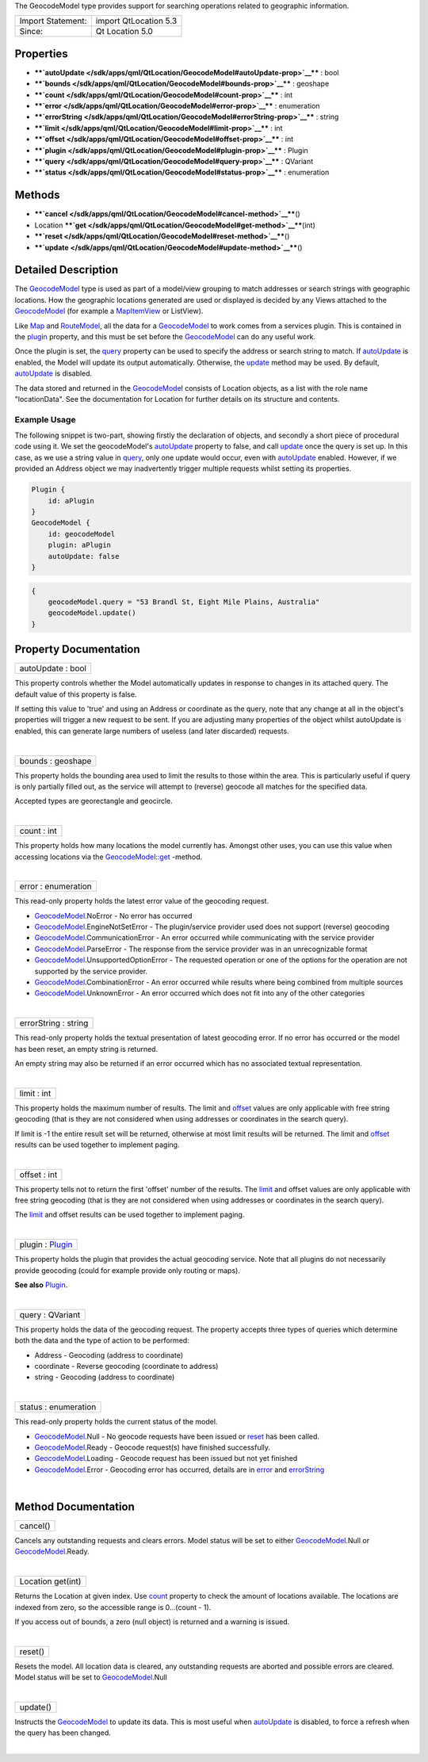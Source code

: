 The GeocodeModel type provides support for searching operations related
to geographic information.

+---------------------+-------------------------+
| Import Statement:   | import QtLocation 5.3   |
+---------------------+-------------------------+
| Since:              | Qt Location 5.0         |
+---------------------+-------------------------+

Properties
----------

-  ****`autoUpdate </sdk/apps/qml/QtLocation/GeocodeModel#autoUpdate-prop>`__****
   : bool
-  ****`bounds </sdk/apps/qml/QtLocation/GeocodeModel#bounds-prop>`__****
   : geoshape
-  ****`count </sdk/apps/qml/QtLocation/GeocodeModel#count-prop>`__****
   : int
-  ****`error </sdk/apps/qml/QtLocation/GeocodeModel#error-prop>`__****
   : enumeration
-  ****`errorString </sdk/apps/qml/QtLocation/GeocodeModel#errorString-prop>`__****
   : string
-  ****`limit </sdk/apps/qml/QtLocation/GeocodeModel#limit-prop>`__****
   : int
-  ****`offset </sdk/apps/qml/QtLocation/GeocodeModel#offset-prop>`__****
   : int
-  ****`plugin </sdk/apps/qml/QtLocation/GeocodeModel#plugin-prop>`__****
   : Plugin
-  ****`query </sdk/apps/qml/QtLocation/GeocodeModel#query-prop>`__****
   : QVariant
-  ****`status </sdk/apps/qml/QtLocation/GeocodeModel#status-prop>`__****
   : enumeration

Methods
-------

-  ****`cancel </sdk/apps/qml/QtLocation/GeocodeModel#cancel-method>`__****\ ()
-  Location
   ****`get </sdk/apps/qml/QtLocation/GeocodeModel#get-method>`__****\ (int)
-  ****`reset </sdk/apps/qml/QtLocation/GeocodeModel#reset-method>`__****\ ()
-  ****`update </sdk/apps/qml/QtLocation/GeocodeModel#update-method>`__****\ ()

Detailed Description
--------------------

The `GeocodeModel </sdk/apps/qml/QtLocation/GeocodeModel/>`__ type is
used as part of a model/view grouping to match addresses or search
strings with geographic locations. How the geographic locations
generated are used or displayed is decided by any Views attached to the
`GeocodeModel </sdk/apps/qml/QtLocation/GeocodeModel/>`__ (for example a
`MapItemView </sdk/apps/qml/QtLocation/MapItemView/>`__ or ListView).

Like `Map </sdk/apps/qml/QtLocation/Map/>`__ and
`RouteModel </sdk/apps/qml/QtLocation/RouteModel/>`__, all the data for
a `GeocodeModel </sdk/apps/qml/QtLocation/GeocodeModel/>`__ to work
comes from a services plugin. This is contained in the
`plugin </sdk/apps/qml/QtLocation/location-places-qml#plugin>`__
property, and this must be set before the
`GeocodeModel </sdk/apps/qml/QtLocation/GeocodeModel/>`__ can do any
useful work.

Once the plugin is set, the
`query </sdk/apps/qml/QtLocation/GeocodeModel#query-prop>`__ property
can be used to specify the address or search string to match. If
`autoUpdate </sdk/apps/qml/QtLocation/GeocodeModel#autoUpdate-prop>`__
is enabled, the Model will update its output automatically. Otherwise,
the `update </sdk/apps/qml/QtLocation/GeocodeModel#update-method>`__
method may be used. By default,
`autoUpdate </sdk/apps/qml/QtLocation/GeocodeModel#autoUpdate-prop>`__
is disabled.

The data stored and returned in the
`GeocodeModel </sdk/apps/qml/QtLocation/GeocodeModel/>`__ consists of
Location objects, as a list with the role name "locationData". See the
documentation for Location for further details on its structure and
contents.

Example Usage
~~~~~~~~~~~~~

The following snippet is two-part, showing firstly the declaration of
objects, and secondly a short piece of procedural code using it. We set
the geocodeModel's
`autoUpdate </sdk/apps/qml/QtLocation/GeocodeModel#autoUpdate-prop>`__
property to false, and call
`update </sdk/apps/qml/QtLocation/GeocodeModel#update-method>`__ once
the query is set up. In this case, as we use a string value in
`query </sdk/apps/qml/QtLocation/GeocodeModel#query-prop>`__, only one
update would occur, even with
`autoUpdate </sdk/apps/qml/QtLocation/GeocodeModel#autoUpdate-prop>`__
enabled. However, if we provided an Address object we may inadvertently
trigger multiple requests whilst setting its properties.

.. code:: cpp

    Plugin {
        id: aPlugin
    }
    GeocodeModel {
        id: geocodeModel
        plugin: aPlugin
        autoUpdate: false
    }

.. code:: cpp

    {
        geocodeModel.query = "53 Brandl St, Eight Mile Plains, Australia"
        geocodeModel.update()
    }

Property Documentation
----------------------

+--------------------------------------------------------------------------+
|        \ autoUpdate : bool                                               |
+--------------------------------------------------------------------------+

This property controls whether the Model automatically updates in
response to changes in its attached query. The default value of this
property is false.

If setting this value to 'true' and using an Address or coordinate as
the query, note that any change at all in the object's properties will
trigger a new request to be sent. If you are adjusting many properties
of the object whilst autoUpdate is enabled, this can generate large
numbers of useless (and later discarded) requests.

| 

+--------------------------------------------------------------------------+
|        \ bounds : geoshape                                               |
+--------------------------------------------------------------------------+

This property holds the bounding area used to limit the results to those
within the area. This is particularly useful if query is only partially
filled out, as the service will attempt to (reverse) geocode all matches
for the specified data.

Accepted types are georectangle and geocircle.

| 

+--------------------------------------------------------------------------+
|        \ count : int                                                     |
+--------------------------------------------------------------------------+

This property holds how many locations the model currently has. Amongst
other uses, you can use this value when accessing locations via the
`GeocodeModel::get </sdk/apps/qml/QtLocation/GeocodeModel#get-method>`__
-method.

| 

+--------------------------------------------------------------------------+
|        \ error : enumeration                                             |
+--------------------------------------------------------------------------+

This read-only property holds the latest error value of the geocoding
request.

-  `GeocodeModel </sdk/apps/qml/QtLocation/GeocodeModel/>`__.NoError -
   No error has occurred
-  `GeocodeModel </sdk/apps/qml/QtLocation/GeocodeModel/>`__.EngineNotSetError
   - The plugin/service provider used does not support (reverse)
   geocoding
-  `GeocodeModel </sdk/apps/qml/QtLocation/GeocodeModel/>`__.CommunicationError
   - An error occurred while communicating with the service provider
-  `GeocodeModel </sdk/apps/qml/QtLocation/GeocodeModel/>`__.ParseError
   - The response from the service provider was in an unrecognizable
   format
-  `GeocodeModel </sdk/apps/qml/QtLocation/GeocodeModel/>`__.UnsupportedOptionError
   - The requested operation or one of the options for the operation are
   not supported by the service provider.
-  `GeocodeModel </sdk/apps/qml/QtLocation/GeocodeModel/>`__.CombinationError
   - An error occurred while results where being combined from multiple
   sources
-  `GeocodeModel </sdk/apps/qml/QtLocation/GeocodeModel/>`__.UnknownError
   - An error occurred which does not fit into any of the other
   categories

| 

+--------------------------------------------------------------------------+
|        \ errorString : string                                            |
+--------------------------------------------------------------------------+

This read-only property holds the textual presentation of latest
geocoding error. If no error has occurred or the model has been reset,
an empty string is returned.

An empty string may also be returned if an error occurred which has no
associated textual representation.

| 

+--------------------------------------------------------------------------+
|        \ limit : int                                                     |
+--------------------------------------------------------------------------+

This property holds the maximum number of results. The limit and
`offset </sdk/apps/qml/QtLocation/GeocodeModel#offset-prop>`__ values
are only applicable with free string geocoding (that is they are not
considered when using addresses or coordinates in the search query).

If limit is -1 the entire result set will be returned, otherwise at most
limit results will be returned. The limit and
`offset </sdk/apps/qml/QtLocation/GeocodeModel#offset-prop>`__ results
can be used together to implement paging.

| 

+--------------------------------------------------------------------------+
|        \ offset : int                                                    |
+--------------------------------------------------------------------------+

This property tells not to return the first 'offset' number of the
results. The
`limit </sdk/apps/qml/QtLocation/GeocodeModel#limit-prop>`__ and offset
values are only applicable with free string geocoding (that is they are
not considered when using addresses or coordinates in the search query).

The `limit </sdk/apps/qml/QtLocation/GeocodeModel#limit-prop>`__ and
offset results can be used together to implement paging.

| 

+--------------------------------------------------------------------------+
|        \ plugin : `Plugin </sdk/apps/qml/QtLocation/Plugin/>`__          |
+--------------------------------------------------------------------------+

This property holds the plugin that provides the actual geocoding
service. Note that all plugins do not necessarily provide geocoding
(could for example provide only routing or maps).

**See also**
`Plugin </sdk/apps/qml/QtLocation/location-places-qml#plugin>`__.

| 

+--------------------------------------------------------------------------+
|        \ query : QVariant                                                |
+--------------------------------------------------------------------------+

This property holds the data of the geocoding request. The property
accepts three types of queries which determine both the data and the
type of action to be performed:

-  Address - Geocoding (address to coordinate)
-  coordinate - Reverse geocoding (coordinate to address)
-  string - Geocoding (address to coordinate)

| 

+--------------------------------------------------------------------------+
|        \ status : enumeration                                            |
+--------------------------------------------------------------------------+

This read-only property holds the current status of the model.

-  `GeocodeModel </sdk/apps/qml/QtLocation/GeocodeModel/>`__.Null - No
   geocode requests have been issued or
   `reset </sdk/apps/qml/QtLocation/GeocodeModel#reset-method>`__ has
   been called.
-  `GeocodeModel </sdk/apps/qml/QtLocation/GeocodeModel/>`__.Ready -
   Geocode request(s) have finished successfully.
-  `GeocodeModel </sdk/apps/qml/QtLocation/GeocodeModel/>`__.Loading -
   Geocode request has been issued but not yet finished
-  `GeocodeModel </sdk/apps/qml/QtLocation/GeocodeModel/>`__.Error -
   Geocoding error has occurred, details are in
   `error </sdk/apps/qml/QtLocation/GeocodeModel#error-prop>`__ and
   `errorString </sdk/apps/qml/QtLocation/GeocodeModel#errorString-prop>`__

| 

Method Documentation
--------------------

+--------------------------------------------------------------------------+
|        \ cancel()                                                        |
+--------------------------------------------------------------------------+

Cancels any outstanding requests and clears errors. Model status will be
set to either
`GeocodeModel </sdk/apps/qml/QtLocation/GeocodeModel/>`__.Null or
`GeocodeModel </sdk/apps/qml/QtLocation/GeocodeModel/>`__.Ready.

| 

+--------------------------------------------------------------------------+
|        \ Location get(int)                                               |
+--------------------------------------------------------------------------+

Returns the Location at given index. Use
`count </sdk/apps/qml/QtLocation/GeocodeModel#count-prop>`__ property to
check the amount of locations available. The locations are indexed from
zero, so the accessible range is 0...(count - 1).

If you access out of bounds, a zero (null object) is returned and a
warning is issued.

| 

+--------------------------------------------------------------------------+
|        \ reset()                                                         |
+--------------------------------------------------------------------------+

Resets the model. All location data is cleared, any outstanding requests
are aborted and possible errors are cleared. Model status will be set to
`GeocodeModel </sdk/apps/qml/QtLocation/GeocodeModel/>`__.Null

| 

+--------------------------------------------------------------------------+
|        \ update()                                                        |
+--------------------------------------------------------------------------+

Instructs the `GeocodeModel </sdk/apps/qml/QtLocation/GeocodeModel/>`__
to update its data. This is most useful when
`autoUpdate </sdk/apps/qml/QtLocation/GeocodeModel#autoUpdate-prop>`__
is disabled, to force a refresh when the query has been changed.

| 
